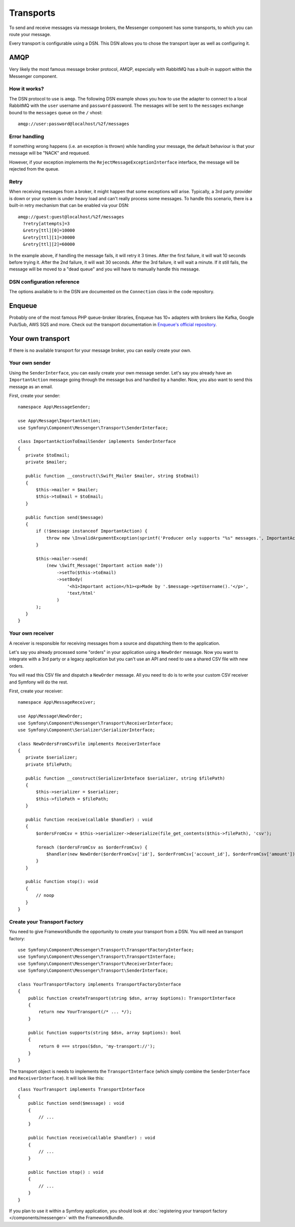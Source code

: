 .. index::
    single: Messenger; Transports

Transports
==========

To send and receive messages via message brokers, the Messenger component has
some transports, to which you can route your message.

Every transport is configurable using a DSN. This DSN allows you to chose the
transport layer as well as configuring it.

AMQP
----

Very likely the most famous message broker protocol, AMQP, especially with RabbitMQ
has a built-in support within the Messenger component.

How it works?
~~~~~~~~~~~~~

The DSN protocol to use is ``amqp``. The following DSN example shows you how to
use the adapter to connect to a local RabbitMQ with the ``user`` username and
``password`` password. The messages will be sent to the ``messages`` exchange
bound to the ``messages`` queue on the ``/`` vhost::

    amqp://user:password@localhost/%2f/messages

.. note:

    By default, RabbitMQ uses ``guest`` as a username and ``guest`` as a password
    and has a ``/`` vhost.

Error handling
~~~~~~~~~~~~~~

If something wrong happens (i.e. an exception is thrown) while handling your message,
the default behaviour is that your message will be "NACK" and requeued.

However, if your exception implements the ``RejectMessageExceptionInterface`` interface,
the message will be rejected from the queue.

Retry
~~~~~

When receiving messages from a broker, it might happen that some exceptions will
arise. Typically, a 3rd party provider is down or your system is under heavy load
and can't really process some messages. To handle this scenario, there is a built-in
retry mechanism that can be enabled via your DSN::

    amqp://guest:guest@localhost/%2f/messages
      ?retry[attempts]=3
      &retry[ttl][0]=10000
      &retry[ttl][1]=30000
      &retry[ttl][2]=60000

In the example above, if handling the message fails, it will retry it 3 times. After
the first failure, it will wait 10 seconds before trying it. After the 2nd failure,
it will wait 30 seconds. After the 3rd failure, it will wait a minute. If it still
fails, the message will be moved to a "dead queue" and you will have to manually
handle this message.

DSN configuration reference
~~~~~~~~~~~~~~~~~~~~~~~~~~~

The options available to in the DSN are documented on the ``Connection`` class
in the code repository.

Enqueue
-------

Probably one of the most famous PHP queue-broker libraries, Enqueue has 10+ adapters
with brokers like Kafka, Google Pub/Sub, AWS SQS and more. Check out the transport
documentation in `Enqueue's official repository`_.

Your own transport
------------------

If there is no available transport for your message broker, you can easily
create your own.

Your own sender
~~~~~~~~~~~~~~~

Using the ``SenderInterface``, you can easily create your own message sender.
Let's say you already have an ``ImportantAction`` message going through the
message bus and handled by a handler. Now, you also want to send this message as
an email.

First, create your sender::

    namespace App\MessageSender;

    use App\Message\ImportantAction;
    use Symfony\Component\Messenger\Transport\SenderInterface;

    class ImportantActionToEmailSender implements SenderInterface
    {
       private $toEmail;
       private $mailer;

       public function __construct(\Swift_Mailer $mailer, string $toEmail)
       {
           $this->mailer = $mailer;
           $this->toEmail = $toEmail;
       }

       public function send($message)
       {
           if (!$message instanceof ImportantAction) {
               throw new \InvalidArgumentException(sprintf('Producer only supports "%s" messages.', ImportantAction::class));
           }

           $this->mailer->send(
               (new \Swift_Message('Important action made'))
                   ->setTo($this->toEmail)
                   ->setBody(
                       '<h1>Important action</h1><p>Made by '.$message->getUsername().'</p>',
                       'text/html'
                   )
           );
       }
    }

Your own receiver
~~~~~~~~~~~~~~~~~

A receiver is responsible for receiving messages from a source and dispatching
them to the application.

Let's say you already processed some "orders" in your application using a
``NewOrder`` message. Now you want to integrate with a 3rd party or a legacy
application but you can't use an API and need to use a shared CSV file with new
orders.

You will read this CSV file and dispatch a ``NewOrder`` message. All you need to
do is to write your custom CSV receiver and Symfony will do the rest.

First, create your receiver::

    namespace App\MessageReceiver;

    use App\Message\NewOrder;
    use Symfony\Component\Messenger\Transport\ReceiverInterface;
    use Symfony\Component\Serializer\SerializerInterface;

    class NewOrdersFromCsvFile implements ReceiverInterface
    {
       private $serializer;
       private $filePath;

       public function __construct(SerializerInteface $serializer, string $filePath)
       {
           $this->serializer = $serializer;
           $this->filePath = $filePath;
       }

       public function receive(callable $handler) : void
       {
           $ordersFromCsv = $this->serializer->deserialize(file_get_contents($this->filePath), 'csv');

           foreach ($ordersFromCsv as $orderFromCsv) {
               $handler(new NewOrder($orderFromCsv['id'], $orderFromCsv['account_id'], $orderFromCsv['amount']));
           }
       }

       public function stop(): void
       {
           // noop
       }
    }

Create your Transport Factory
~~~~~~~~~~~~~~~~~~~~~~~~~~~~~

You need to give FrameworkBundle the opportunity to create your transport from a
DSN. You will need an transport factory::

    use Symfony\Component\Messenger\Transport\TransportFactoryInterface;
    use Symfony\Component\Messenger\Transport\TransportInterface;
    use Symfony\Component\Messenger\Transport\ReceiverInterface;
    use Symfony\Component\Messenger\Transport\SenderInterface;

    class YourTransportFactory implements TransportFactoryInterface
    {
        public function createTransport(string $dsn, array $options): TransportInterface
        {
            return new YourTransport(/* ... */);
        }

        public function supports(string $dsn, array $options): bool
        {
            return 0 === strpos($dsn, 'my-transport://');
        }
    }

The transport object is needs to implements the ``TransportInterface`` (which simply combine
the ``SenderInterface`` and ``ReceiverInterface``). It will look
like this::

    class YourTransport implements TransportInterface
    {
        public function send($message) : void
        {
            // ...
        }

        public function receive(callable $handler) : void
        {
            // ...
        }

        public function stop() : void
        {
            // ...
        }
    }

If you plan to use it within a Symfony application, you should look at
:doc:`registering your transport factory </components/messenger>` with the FrameworkBundle.

.. _`Enqueue's official repository`: https://github.com/enqueue/messenger-adapter

